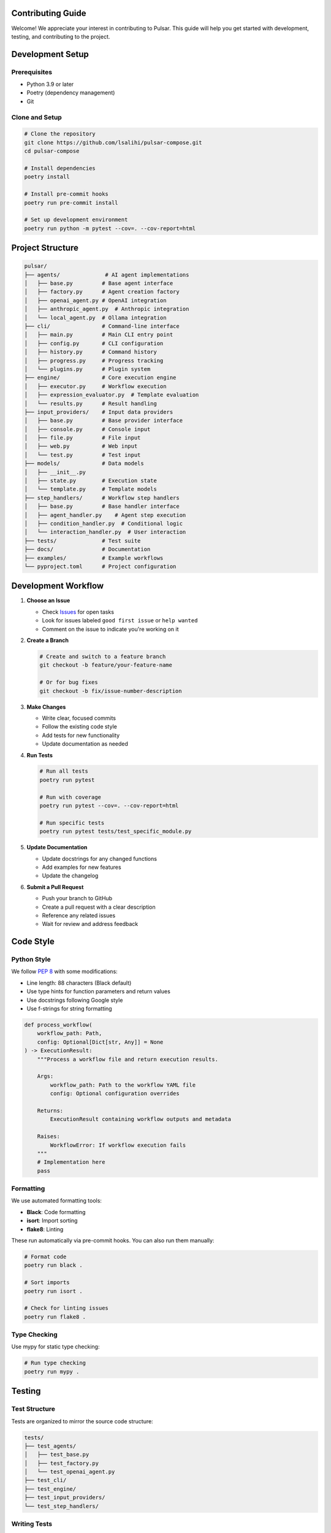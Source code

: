 Contributing Guide
=================

Welcome! We appreciate your interest in contributing to Pulsar. This guide will help you get started with development, testing, and contributing to the project.

Development Setup
=================

Prerequisites
-------------

- Python 3.9 or later
- Poetry (dependency management)
- Git

Clone and Setup
---------------

.. code-block:: bash

   # Clone the repository
   git clone https://github.com/lsalihi/pulsar-compose.git
   cd pulsar-compose

   # Install dependencies
   poetry install

   # Install pre-commit hooks
   poetry run pre-commit install

   # Set up development environment
   poetry run python -m pytest --cov=. --cov-report=html

Project Structure
=================

.. code-block::

   pulsar/
   ├── agents/              # AI agent implementations
   │   ├── base.py         # Base agent interface
   │   ├── factory.py      # Agent creation factory
   │   ├── openai_agent.py # OpenAI integration
   │   ├── anthropic_agent.py  # Anthropic integration
   │   └── local_agent.py  # Ollama integration
   ├── cli/                # Command-line interface
   │   ├── main.py         # Main CLI entry point
   │   ├── config.py       # CLI configuration
   │   ├── history.py      # Command history
   │   ├── progress.py     # Progress tracking
   │   └── plugins.py      # Plugin system
   ├── engine/             # Core execution engine
   │   ├── executor.py     # Workflow execution
   │   ├── expression_evaluator.py  # Template evaluation
   │   └── results.py      # Result handling
   ├── input_providers/    # Input data providers
   │   ├── base.py         # Base provider interface
   │   ├── console.py      # Console input
   │   ├── file.py         # File input
   │   ├── web.py          # Web input
   │   └── test.py         # Test input
   ├── models/             # Data models
   │   ├── __init__.py
   │   ├── state.py        # Execution state
   │   └── template.py     # Template models
   ├── step_handlers/      # Workflow step handlers
   │   ├── base.py         # Base handler interface
   │   ├── agent_handler.py    # Agent step execution
   │   ├── condition_handler.py  # Conditional logic
   │   └── interaction_handler.py  # User interaction
   ├── tests/              # Test suite
   ├── docs/               # Documentation
   ├── examples/           # Example workflows
   └── pyproject.toml      # Project configuration

Development Workflow
===================

1. **Choose an Issue**

   - Check `Issues <https://github.com/lsalihi/pulsar-compose/issues>`_ for open tasks
   - Look for issues labeled ``good first issue`` or ``help wanted``
   - Comment on the issue to indicate you're working on it

2. **Create a Branch**

   .. code-block:: bash

      # Create and switch to a feature branch
      git checkout -b feature/your-feature-name

      # Or for bug fixes
      git checkout -b fix/issue-number-description

3. **Make Changes**

   - Write clear, focused commits
   - Follow the existing code style
   - Add tests for new functionality
   - Update documentation as needed

4. **Run Tests**

   .. code-block:: bash

      # Run all tests
      poetry run pytest

      # Run with coverage
      poetry run pytest --cov=. --cov-report=html

      # Run specific tests
      poetry run pytest tests/test_specific_module.py

5. **Update Documentation**

   - Update docstrings for any changed functions
   - Add examples for new features
   - Update the changelog

6. **Submit a Pull Request**

   - Push your branch to GitHub
   - Create a pull request with a clear description
   - Reference any related issues
   - Wait for review and address feedback

Code Style
==========

Python Style
------------

We follow `PEP 8 <https://pep8.org/>`_ with some modifications:

- Line length: 88 characters (Black default)
- Use type hints for function parameters and return values
- Use docstrings following Google style
- Use f-strings for string formatting

.. code-block:: python

   def process_workflow(
       workflow_path: Path,
       config: Optional[Dict[str, Any]] = None
   ) -> ExecutionResult:
       """Process a workflow file and return execution results.

       Args:
           workflow_path: Path to the workflow YAML file
           config: Optional configuration overrides

       Returns:
           ExecutionResult containing workflow outputs and metadata

       Raises:
           WorkflowError: If workflow execution fails
       """
       # Implementation here
       pass

Formatting
----------

We use automated formatting tools:

- **Black**: Code formatting
- **isort**: Import sorting
- **flake8**: Linting

These run automatically via pre-commit hooks. You can also run them manually:

.. code-block:: bash

   # Format code
   poetry run black .

   # Sort imports
   poetry run isort .

   # Check for linting issues
   poetry run flake8 .

Type Checking
-------------

Use mypy for static type checking:

.. code-block:: bash

   # Run type checking
   poetry run mypy .

Testing
=======

Test Structure
--------------

Tests are organized to mirror the source code structure:

.. code-block::

   tests/
   ├── test_agents/
   │   ├── test_base.py
   │   ├── test_factory.py
   │   └── test_openai_agent.py
   ├── test_cli/
   ├── test_engine/
   ├── test_input_providers/
   └── test_step_handlers/

Writing Tests
-------------

- Use pytest as the testing framework
- Use descriptive test names: ``test_function_name_condition_expected_result``
- Use fixtures for common setup
- Mock external dependencies
- Test both success and failure cases

.. code-block:: python

   import pytest
   from unittest.mock import Mock, patch

   from agents.factory import AgentFactory

   class TestAgentFactory:
       def test_create_openai_agent_success(self):
           """Test successful OpenAI agent creation."""
           config = {
               "model": "gpt-3.5-turbo",
               "provider": "openai",
               "api_key": "test-key"
           }

           with patch("agents.openai_agent.OpenAI") as mock_openai:
               factory = AgentFactory()
               agent = factory.create_agent("test_agent", config)

               assert agent is not None
               mock_openai.assert_called_once()

       def test_create_agent_invalid_provider(self):
           """Test agent creation with invalid provider."""
           config = {"provider": "invalid"}

           factory = AgentFactory()

           with pytest.raises(ValueError, match="Unsupported provider"):
               factory.create_agent("test_agent", config)

Test Coverage
-------------

Maintain test coverage above 80%. Check coverage with:

.. code-block:: bash

   poetry run pytest --cov=. --cov-report=html --cov-fail-under=80

View the HTML coverage report in ``htmlcov/index.html``.

Documentation
=============

Documentation Standards
-----------------------

- Use Google-style docstrings
- Document all public functions, classes, and methods
- Include type hints
- Provide usage examples where helpful

.. code-block:: python

   class WorkflowExecutor:
       """Executes Pulsar workflows with dependency management.

       This class handles the parsing, validation, and execution of
       workflow definitions, managing step dependencies and results.

       Attributes:
           config: Workflow configuration dictionary
           state: Current execution state

       Example:
           >>> executor = WorkflowExecutor()
           >>> result = executor.execute("workflow.yml")
           >>> print(result.outputs)
       """

Building Documentation
----------------------

Build the documentation locally:

.. code-block:: bash

   # Install documentation dependencies
   poetry install --with docs

   # Build HTML documentation
   cd docs
   poetry run sphinx-build -b html . _build/html

   # View documentation
   open _build/html/index.html

Adding New Features
===================

Agent Providers
---------------

To add a new AI provider:

1. Create a new agent class inheriting from ``BaseAgent``
2. Implement the required methods
3. Add the provider to the factory
4. Add configuration validation
5. Write comprehensive tests

.. code-block:: python

   from agents.base import BaseAgent

   class NewProviderAgent(BaseAgent):
       def __init__(self, config: Dict[str, Any]):
           super().__init__(config)
           # Initialize provider-specific setup

       async def generate(
           self,
           prompt: str,
           **kwargs
       ) -> str:
           # Implement generation logic
           pass

Input Providers
---------------

To add a new input provider:

1. Create a class inheriting from ``BaseInputProvider``
2. Implement the ``collect`` method
3. Register the provider in the CLI
4. Add configuration options

.. code-block:: python

   from input_providers.base import BaseInputProvider

   class DatabaseProvider(BaseInputProvider):
       async def collect(self, config: Dict[str, Any]) -> Any:
           # Implement data collection from database
           pass

Step Handlers
-------------

To add a new step type:

1. Create a handler class inheriting from ``BaseStepHandler``
2. Implement the ``execute`` method
3. Add step type validation
4. Update the executor to use the new handler

.. code-block:: python

   from step_handlers.base import BaseStepHandler

   class LoopStepHandler(BaseStepHandler):
       async def execute(
           self,
           step_config: Dict[str, Any],
           context: ExecutionContext
       ) -> StepResult:
           # Implement loop logic
           pass

CLI Extensions
--------------

To add new CLI commands:

1. Create a command function
2. Add it to the CLI parser
3. Implement the command logic
4. Add help text and examples

.. code-block:: python

   import click

   @cli.command()
   @click.argument("workflow")
   @click.option("--output", "-o", help="Output file")
   def validate(workflow, output):
       """Validate a workflow file."""
       # Implementation here
       pass

Release Process
===============

Version Management
------------------

We use semantic versioning (MAJOR.MINOR.PATCH):

- **MAJOR**: Breaking changes
- **MINOR**: New features (backward compatible)
- **PATCH**: Bug fixes (backward compatible)

Updating Version
----------------

Update version in ``pyproject.toml``:

.. code-block:: toml

   [tool.poetry]
   version = "0.2.0"

Release Checklist
-----------------

- [ ] Update version number
- [ ] Update changelog
- [ ] Run full test suite
- [ ] Build documentation
- ] Create git tag
- [ ] Publish to PyPI
- [ ] Create GitHub release
- [ ] Update documentation site

.. code-block:: bash

   # Tag the release
   git tag -a v0.2.0 -m "Release version 0.2.0"

   # Push tags
   git push origin v0.2.0

   # Publish to PyPI
   poetry publish --build

Changelog
=========

Keep a changelog following `Keep a Changelog <https://keepachangelog.com/>`_ format:

.. code-block:: markdown

   # Changelog

   All notable changes to this project will be documented in this file.

   The format is based on [Keep a Changelog](https://keepachangelog.com/en/1.0.0/),
   and this project adheres to [Semantic Versioning](https://semver.org/spec/v2.0.0.html).

   ## [Unreleased]

   ### Added
   - New feature description

   ### Changed
   - Changed feature description

   ### Fixed
   - Bug fix description

   ## [0.1.0] - 2024-01-01

   ### Added
   - Initial release

Community Guidelines
===================

Code of Conduct
---------------

- Be respectful and inclusive
- Focus on constructive feedback
- Help newcomers learn and contribute
- Maintain professional communication

Communication
-------------

- Use GitHub issues for bug reports and feature requests
- Use GitHub discussions for general questions
- Join our Discord/Slack for real-time discussion
- Follow the project on social media for updates

Recognition
-----------

Contributors are recognized in:

- GitHub contributor statistics
- CHANGELOG.md for significant contributions
- Project documentation
- Release notes

Getting Help
============

Need help getting started?

- **Documentation**: Check the docs at ``docs/``
- **Examples**: Look at workflows in ``examples/``
- **Issues**: Search existing GitHub issues
- **Discussions**: Ask questions in GitHub discussions
- **Community**: Join our community chat

We're here to help you contribute successfully!